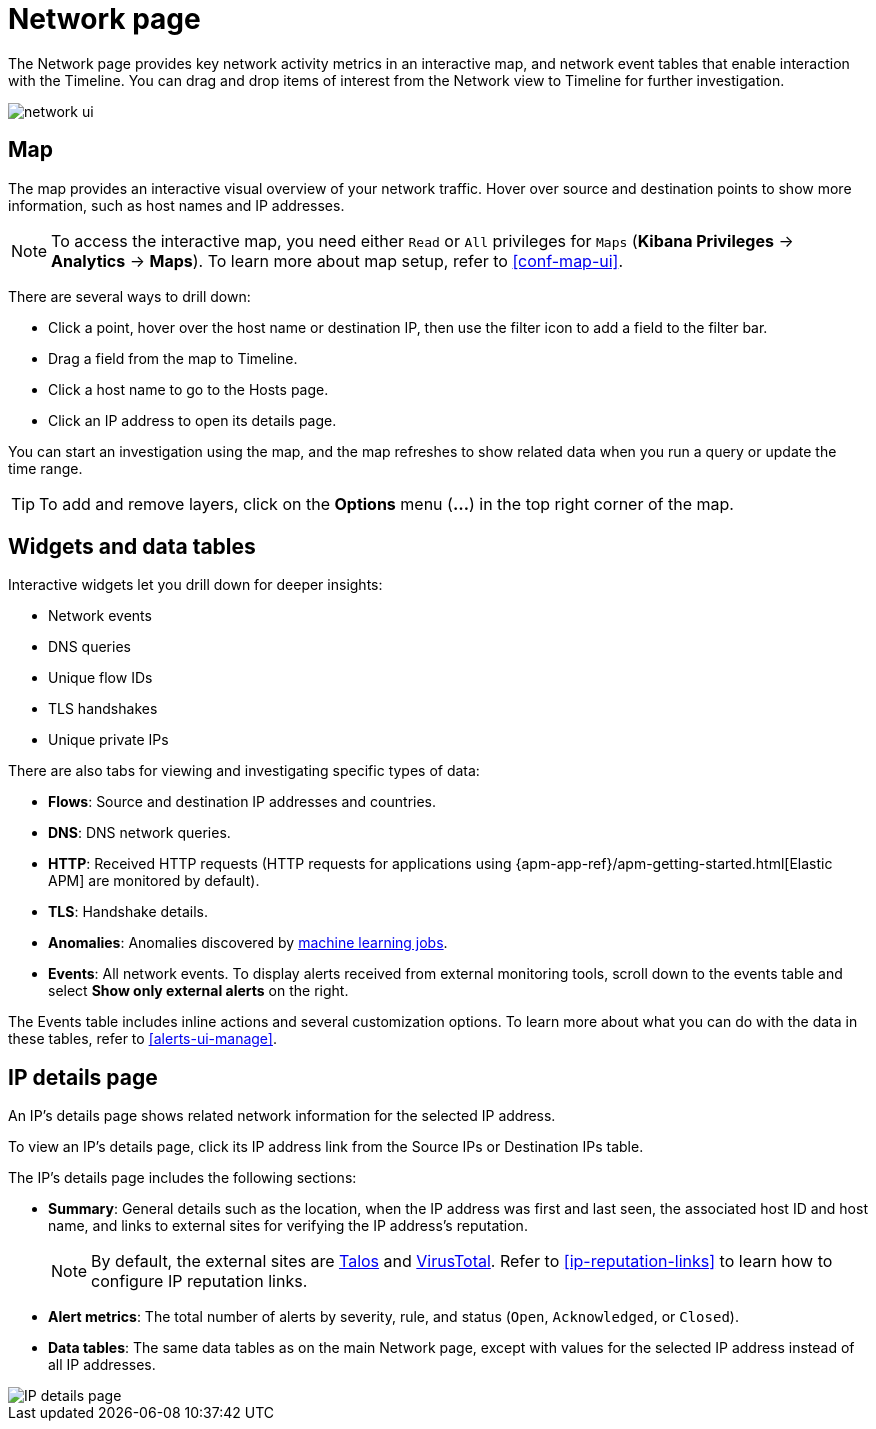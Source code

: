 [[network-page-overview]]
= Network page

The Network page provides key network activity metrics in an interactive map, and network event tables that enable interaction with the Timeline. You can drag and drop items of interest from the Network view to Timeline for further investigation.

[role="screenshot"]
image::images/network-ui.png[]


[discrete]
[[map-ui]]
== Map

The map provides an interactive visual overview of your network traffic. Hover over source and destination points to show more information, such as host names and IP addresses.

NOTE: To access the interactive map, you need either `Read` or `All` privileges for `Maps` (*Kibana Privileges* -> *Analytics* -> *Maps*). To learn more about map setup, refer to <<conf-map-ui>>.

There are several ways to drill down: 

* Click a point, hover over the host name or destination IP, then  use the filter icon to add a field to the filter bar. 
* Drag a field from the map to Timeline. 
* Click a host name to go to the Hosts page. 
* Click an IP address to open its details page.

You can start an investigation using the map, and the map refreshes to show related data when you run a query or update the time range.


TIP: To add and remove layers, click on the *Options* menu (*...*) in the top right
corner of the map.

[[map-widgets-tables]]
[discrete]
== Widgets and data tables

Interactive widgets let you drill down for deeper insights:

* Network events
* DNS queries
* Unique flow IDs
* TLS handshakes
* Unique private IPs

There are also tabs for viewing and investigating specific types of data:

* *Flows*: Source and destination IP addresses and countries.
* *DNS*: DNS network queries.
* *HTTP*: Received HTTP requests (HTTP requests for applications using
{apm-app-ref}/apm-getting-started.html[Elastic APM] are monitored by default).
* *TLS*: Handshake details.
* *Anomalies*: Anomalies discovered by <<machine-learning, machine learning jobs>>.
* *Events*: All network events. To display alerts received from external monitoring tools, scroll down to the events table and select *Show only external alerts* on the right.

The Events table includes inline actions and several customization options. To learn more about what you can do with the data in these tables, refer to <<alerts-ui-manage>>.

[[ip-details-page]]
[discrete]
== IP details page

An IP's details page shows related network information for the selected IP address. 

To view an IP's details page, click its IP address link from the Source IPs or Destination IPs table.

The IP's details page includes the following sections: 

* *Summary*: General details such as the location, when the IP address was first and last seen, the associated host ID and host name, and links to external sites for verifying the IP address's reputation. 
+
NOTE: By default, the external sites are https://talosintelligence.com/[Talos] and
https://www.virustotal.com/[VirusTotal]. Refer to <<ip-reputation-links>> to learn how to configure IP reputation links.
+
* *Alert metrics*: The total number of alerts by severity, rule, and status (`Open`, `Acknowledged`, or `Closed`).  
+
* *Data tables*: The same data tables as on the main Network page, except with values for the selected IP address instead of all IP addresses.


[role="screenshot"]
image::images/IP-detail-pg.png[IP details page]


